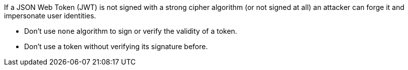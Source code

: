 If a JSON Web Token (JWT) is not signed with a strong cipher algorithm (or not signed at all) an attacker can forge it and impersonate user identities.

* Don't use ``++none++`` algorithm to sign or verify the validity of a token.
* Don't use a token without verifying its signature before.
